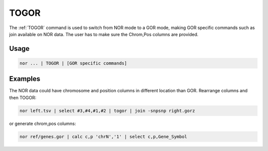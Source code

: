 .. raw:: html

   <span style="float:right; padding-top:10px; color:#BABABA;">Used in: gor only</span>

.. _TOGOR:

=====
TOGOR
=====
The :ref:`TOGOR` command is used to switch from NOR mode to a GOR mode, making GOR specific commands such as join available on NOR data. The user has to make sure the Chrom,Pos columns are provided.

Usage
=====

.. code-block:: gor

	nor ... | TOGOR | [GOR specific commands]

Examples
========
The NOR data could have chromosome and position columns in different location than GOR. Rearrange columns and then TOGOR:

.. code-block:: gor

    nor left.tsv | select #3,#4,#1,#2 | togor | join -snpsnp right.gorz

or generate chrom,pos columns:

.. code-block:: gor

    nor ref/genes.gor | calc c,p 'chrN','1' | select c,p,Gene_Symbol